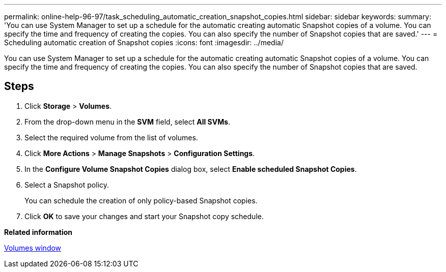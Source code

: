 ---
permalink: online-help-96-97/task_scheduling_automatic_creation_snapshot_copies.html
sidebar: sidebar
keywords: 
summary: 'You can use System Manager to set up a schedule for the automatic creating automatic Snapshot copies of a volume. You can specify the time and frequency of creating the copies. You can also specify the number of Snapshot copies that are saved.'
---
= Scheduling automatic creation of Snapshot copies
:icons: font
:imagesdir: ../media/

[.lead]
You can use System Manager to set up a schedule for the automatic creating automatic Snapshot copies of a volume. You can specify the time and frequency of creating the copies. You can also specify the number of Snapshot copies that are saved.

== Steps

. Click *Storage* > *Volumes*.
. From the drop-down menu in the *SVM* field, select *All SVMs*.
. Select the required volume from the list of volumes.
. Click *More Actions* > *Manage Snapshots* > *Configuration Settings*.
. In the *Configure Volume Snapshot Copies* dialog box, select *Enable scheduled Snapshot Copies*.
. Select a Snapshot policy.
+
You can schedule the creation of only policy-based Snapshot copies.

. Click *OK* to save your changes and start your Snapshot copy schedule.

*Related information*

xref:reference_volumes_window.adoc[Volumes window]
